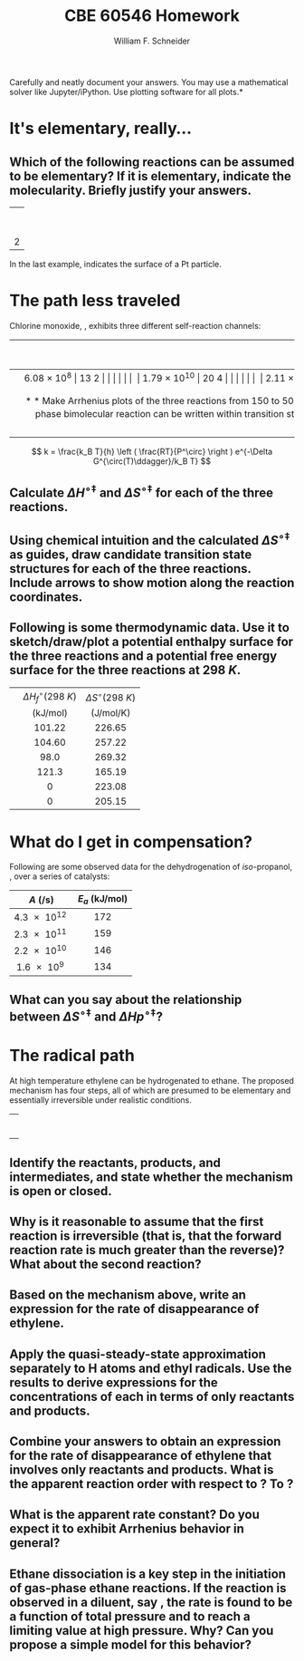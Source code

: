 #+BEGIN_OPTIONS
#+AUTHOR: William F. Schneider
#+TITLE: CBE 60546 Homework
#+EMAIL: wschneider@nd.edu
#+LATEX_CLASS_OPTIONS: [11pt]
#+LATEX_HEADER:\usepackage[left=1in, right=1in, top=1in, bottom=1in, nohead]{geometry}
#+LATEX_HEADER:\geometry{margin=1.0in}
#+LATEX_HEADER:\usepackage{hyperref}
#+LATEX_HEADER:\usepackage{amsmath}
#+LATEX_HEADER:\usepackage{graphicx}
#+LATEX_HEADER:\usepackage{epstopdf}
#+LATEX_HEADER:\usepackage{fancyhdr}
#+LATEX_HEADER:\pagestyle{fancy}
#+LATEX_HEADER:\fancyhf{}
#+LATEX_HEADER:\usepackage[labelfont=bf]{caption}
#+LATEX_HEADER:\usepackage{setspace}
#+LATEX_HEADER:\setlength{\headheight}{10.2pt}
#+LATEX_HEADER:\setlength{\headsep}{20pt}
#+LATEX_HEADER:\renewcommand{\headrulewidth}{0.5pt}
#+LATEX_HEADER:\renewcommand{\footrulewidth}{0.5pt}
#+LATEX_HEADER:\lfoot{\today}
#+LATEX_HEADER:\cfoot{\copyright\ 2021 W.\ F.\ Schneider}
#+LATEX_HEADER:\rfoot{\thepage}
#+LATEX_HEADER:\chead{\bf{Advanced Chemical Reaction Engineering (CBE 60546)\vspace{12pt}}}
#+LATEX_HEADER:\lhead{\bf{Homework 5}}
#+LATEX_HEADER:\rhead{\bf{Due October 12, 2021}}
#+LATEX_HEADER:\usepackage{titlesec}
#+LATEX_HEADER:\titlespacing*{\section}
#+LATEX_HEADER:{0pt}{0.6\baselineskip}{0.2\baselineskip}
#+LATEX_HEADER:\title{University of Notre Dame\\Advanced Chemical Engineering Thermodynamics\\(CBE 60553)}
#+LATEX_HEADER:\author{Prof. William F.\ Schneider}
#+LATEX_HEADER:\usepackage{siunitx}
#+LATEX_HEADER:\usepackage[version=3]{mhchem}
#+LATEX_HEADER:\def\dbar{{\mathchar'26\mkern-12mu d}}

#+EXPORT_EXCLUDE_TAGS: noexport
#+OPTIONS: toc:nil
#+OPTIONS: H:3 num:3
#+OPTIONS: ':t
#+END_OPTIONS

\noindent *Carefully and neatly document your answers.  You may use a mathematical solver like Jupyter/iPython. Use plotting software for all plots.*

* Key ideas                                                        :noexport:
- mechanism and pathways
- transition state theory
- compensation or linear correlations
- mechanism analysis

* It's elementary, really...
** Which of the following reactions can be assumed to be elementary?  If it is elementary, indicate the molecularity. Briefly justify your answers.

|                   <c>                   |
|     \ce{ O3 (g) -> O2 (g) + O (g) }     |
|                                         |
|  \ce{ 2 H2 (g) + O2(g) -> 2 H2O (g) }   |
|                                         |
|  \ce{2 NO (g) + O2 (g) -> 2 NO2 (g) }   |
|                                         |
|         \ce{H* + I2 -> HI + I*}         |
|                                         |
| 2 \ce{Pt(111) + H2 (g) ->  2 Pt(111)-H} |
 
\noindent In the last example, \ce{Pt(111)} indicates the surface of a Pt particle.

* The path less traveled
Chlorine monoxide, \ce{ClO}, exhibits three different self-reaction channels:

|--------------------------------+---------------------------------------+-----------------------------------|
| <l>                            |                  <c>                  |                <c>                |
|                                | $A$ (\si{\liter\per\mole\per\second}) | $E_a$ (\si{\kilo\joule\per\mole}) |
|--------------------------------+---------------------------------------+-----------------------------------|
| \ce{ClO* + ClO* -> Cl2 + O2}   |              \SI{6.08e8}              |               13.2                |
|                                |                                       |                                   |
| \ce{ClO* + ClO* -> Cl* + ClOO} |             \SI{1.79e10}              |               20.4                |
|                                |                                       |                                   |
| \ce{ClO* + ClO* -> Cl* + OClO} |              \SI{2.11e8}              |               11.4                |
|--------------------------------+---------------------------------------+-----------------------------------|


** Make Arrhenius plots of the three reactions from 150 to \SI{500}{K}.  Which reaction dominates at low temperature?  At high temperature?
 
** Can collision theory account for the variations in rate constants amongst the three reactions?  Why or why not?

** The rate constant for a gas-phase bimolecular reaction can be written within transition state theory (using an isobaric standard state) as shown below. Use the definition of $E_a$ to derive relationships between the Arrhenius parameters and the standard activation enthalpy, $\Delta H^{\circ\ddagger}$ and standard activation entropy, $\Delta S^{\circ\ddagger}$, at \SI{1}{bar} standard state.

\[ k = \frac{k_B T}{h} \left ( \frac{RT}{P^\circ} \right ) e^{-\Delta G^{\circ(T)\ddagger}/k_B T} \]

** Calculate $\Delta H^{\circ\ddagger}$ and $\Delta S^{\circ\ddagger}$ for each of the three reactions.

** Using chemical intuition and the calculated $\Delta S^{\circ\ddagger}$ as guides, draw candidate transition state structures for each of the three reactions.  Include arrows to show motion along the reaction coordinates.

** Following is some thermodynamic data. Use it to sketch/draw/plot a potential enthalpy surface for the three reactions and a potential free energy surface for the three reactions at \SI{298}{K}.  

| <l>       |               <c>               |                <c>                |
|-----------+---------------------------------+-----------------------------------|
|           | $\Delta H_f^\circ(\SI{298}{K})$ |   $\Delta S^\circ(\SI{298}{K})$   |
|           |   (\si{\kilo\joule\per\mole})   | (\si{\joule\per\mole\per\kelvin}) |
|-----------+---------------------------------+-----------------------------------|
| \ce{ClO*} |             101.22              |              226.65               |
| \ce{OClO} |             104.60              |              257.22               |
| \ce{ClO2} |              98.0               |              269.32               |
| \ce{Cl}   |              121.3              |              165.19               |
| \ce{Cl2}  |                0                |              223.08               |
| \ce{O2}   |                0                |              205.15               |
|-----------+---------------------------------+-----------------------------------|
*** thermo :noexport:
#+BEGIN_SRC python
import numpy as np

class Molecule(object):
    def __init__(self, name, enthalpy, entropy):
        self.name = name
        self.enthalpy = enthalpy
        self.entropy = entropy

ClO = Molecule("ClO", 101.22, 226.65)
OClO = Molecule("OClO", 104.60, 257.22)
ClO2 = Molecule("ClO2", 98.0, 269.32)
Cl = Molecule("Cl", 121.3, 165.19)
Cl2 = Molecule("Cl2", 0., 223.08)
O2 = Molecule("O2", 0., 205.15)

reaction1 = np
#+END_SRC

#+RESULTS:

* What do I get in compensation?
Following are some observed data for the dehydrogenation of /iso/-propanol, \ce{CH3CH(OH)CH3 -> CH3C(O)CH3 + H2}, over a series of catalysts:

|           <c>            |                 <c>                 |
|--------------------------+-------------------------------------|
| \(A\) (\si{\per\second}) | \(E_a\) (\si{\kilo\joule\per\mole}) |
|--------------------------+-------------------------------------|
|      \SI{4.3e12}{}       |                 172                 |
|      \SI{2.3e11}{}       |                 159                 |
|      \SI{2.2e10}{}       |                 146                 |
|       \SI{1.6e9}{}       |                 134                 |
|--------------------------+-------------------------------------|

** What can you say about the relationship between \(\Delta S^{\circ\ddagger}\) and \(\Delta Hp^{\circ\ddagger}\)?
* The radical path
At high temperature ethylene can be hydrogenated to ethane.  The proposed mechanism has four steps, all of which are presumed to be elementary and essentially irreversible under realistic conditions.
 
|                          <c>                          |
|  \ce{ C2H4 (g)+ H2 (g)  ->[k_1] C2H5* (g) + H* (g) }  |
|                                                       |
|      \ce{H* (g) + C2H4 (g) ->[k_2]  C2H5* (g) }       |
|                                                       |
| \ce{C2H5* (g) + H2 (g) ->[k_3] C2H6(g) (g) + H* (g) } |
|                                                       |
|       \ce{C2H5* (g) + H* (g) ->[k_4] C2H6 (g)}        |


** Identify the reactants, products, and intermediates, and state whether the mechanism is open or closed.
 
** Why is it reasonable to assume that the first reaction is irreversible (that is, that the forward reaction rate is much greater than the reverse)?  What about the second reaction? 

** Based on the mechanism above, write an expression for the rate of disappearance of ethylene.
 
** Apply the quasi-steady-state approximation separately to H atoms and ethyl radicals.  Use the results to derive expressions for the concentrations of each in terms of only reactants and products.

** Combine your answers to  obtain an expression for the rate of disappearance of ethylene that involves only reactants and products.  What is the apparent reaction order with respect to \ce{H2}?  To \ce{C2H4}?  

** What is the apparent rate constant?  Do you expect it to exhibit Arrhenius behavior in general? 

** Ethane dissociation \ce{C2H6 -> 2 CH3} is a key step in the initiation of gas-phase ethane reactions. If the reaction is observed in a diluent, say \ce{N2}, the rate is found to be a function of total pressure and to reach a limiting value at high pressure. Why? Can you propose a simple model for this behavior?
